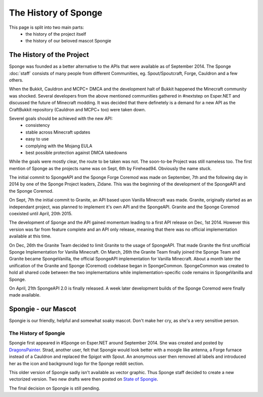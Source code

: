=====================
The History of Sponge
=====================

This page is split into two main parts:
 * the history of the project itself
 * the history of our beloved mascot Spongie

The History of the Project
~~~~~~~~~~~~~~~~~~~~~~~~~~

Sponge was founded as a better alternative to the APIs that were available as of
September 2014. The Sponge :doc:`staff` consists of many people from
different Communities, eg. Spout/Spoutcraft, Forge, Cauldron and a few others.

When the Bukkit, Cauldron and MCPC+ DMCA and the development halt of Bukkit
happened the Minecraft community was shocked. Several developers from the
above mentioned communities gathered in #nextstep on Esper.NET and discussed
the future of Minecraft modding. It was decided that there definetely is a
demand for a new API as the CraftBukkit repository (Cauldron and MCPC+ too)
were taken down.

Severel goals should be achieved with the new API:
 * consistency
 * stable across Minecraft updates
 * easy to use
 * complying with the Mojang EULA
 * best possible protection against DMCA takedowns

While the goals were mostly clear, the route to be taken was not. The
soon-to-be Project was still nameless too. The first mention of Sponge as the
projects name was on Sept, 6th by Firehead94. Obviously the name stuck.

The initial commit to SpongeAPI and the Sponge Forge Coremod
was made on September, 7th and the following day in 2014 by one of the Sponge
Project leaders, Zidane. This was the beginning of the development of the
SpongeAPI and the Sponge Coremod.

On Sept, 7th the initial commit to Granite, an API based upon Vanilla Minecraft
was made. Granite, originally started as an independant project, was planned to
implement it's own API and the SpongeAPI. Granite and the Sponge Coremod
coexisted until April, 20th 2015.

The development of Sponge and the API gained momentum leading to a first API
release on Dec, 1st 2014. However this version was far from feature complete and
an API only release, meaning that there was no official implementation available
at this time.

On Dec, 26th the Granite Team decided to limit Granite to the usage of SpongeAPI.
That made Granite the first unofficial Sponge Implementation for Vanilla Minecraft.
On March, 26th the Granite Team finally joined the Sponge Team and Granite became
SpongeVanilla, the official SpongeAPI implementation for Vanilla Minecraft.
About a month later the unification of the Granite and Sponge (Coremod) codebase
began in SpongeCommon. SpongeCommon was created to hold all shared code between
the two implementations while implementation-specific code remains in SpongeVanilla
and Sponge.

On April, 21th SpongeAPI 2.0 is finally released. A week later development builds
of the Sponge Coremod were finally made available.



Spongie - our Mascot
~~~~~~~~~~~~~~~~~~~~

Spongie is our friendly, helpful and somewhat soaky mascot. Don't make her cry,
as she's a very sensitive person.

The History of Spongie
----------------------

Spongie first appeared in #Sponge on Esper.NET around September 2014.
She was created and posted by `DragonsPainter <http://dragonspainter.deviantart.com/>`__.
Strad, another user, felt that Spongie would look better with a moogle like
antenna, a Forge furnace instead of a Cauldron and replaced the Spigot with
Spout. An anonymous user then removed all labels and introduced her as the icon
and background logo for the Sponge reddit section.

This older version of Spongie sadly isn't available as vector graphic.
Thus Sponge staff decided to create a new vectorized version. Two new drafts
were then posted on `State of Spongie <https://forums.spongepowered.org/t/state-of-spongie-wip/6194>`__.

The final decision on Spongie is still pending.
